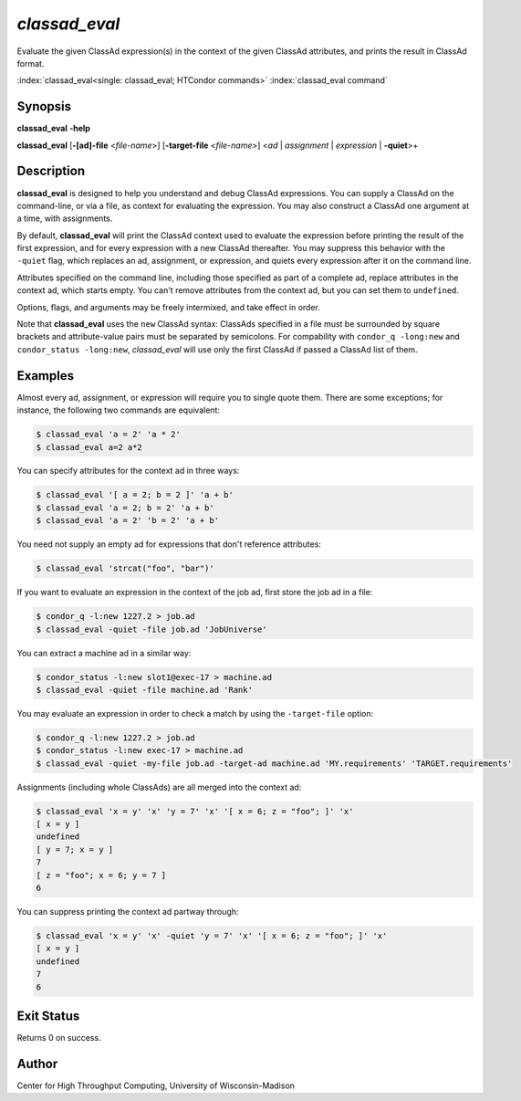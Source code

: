 .. _classad_eval:

*classad_eval*
======================

Evaluate the given ClassAd expression(s) in the context of the given
ClassAd attributes, and prints the result in ClassAd format.

:index:`classad_eval<single: classad_eval; HTCondor commands>`
:index:`classad_eval command`

Synopsis
--------

**classad_eval** **-help**

**classad_eval**
[**-[ad]-file** <*file-name*>]
[**-target-file** <*file-name*>]
<*ad* | *assignment* | *expression* | **-quiet**>\+

Description
-----------

**classad_eval** is designed to help you understand and debug ClassAd
expressions.  You can supply a ClassAd on the command-line, or via a
file, as context for evaluating the expression.  You may also construct
a ClassAd one argument at a time, with assignments.

By default, **classad_eval** will print the ClassAd context used to evaluate
the expression before printing the result of the first expression, and for
every expression with a new ClassAd thereafter.  You may suppress this
behavior with the ``-quiet`` flag, which replaces an ad, assignment,
or expression, and quiets every expression after it on the command line.

Attributes specified on the command line, including those specified as part
of a complete ad, replace attributes in the context ad, which starts empty.
You can't remove attributes from the context ad, but you can set them to
``undefined``.

Options, flags, and arguments may be freely intermixed, and take effect
in order.

Note that **classad_eval** uses the ``new`` ClassAd syntax: ClassAds
specified in a file must be surrounded by square brackets and
attribute-value pairs must be separated by semicolons.  For compability
with ``condor_q -long:new`` and ``condor_status -long:new``, `classad_eval`
will use only the first ClassAd if passed a ClassAd list of them.

Examples
--------

Almost every ad, assignment, or expression will require you to single
quote them.  There are some exceptions; for instance, the following two
commands are equivalent:

.. code-block:: console

    $ classad_eval 'a = 2' 'a * 2'
    $ classad_eval a=2 a*2

You can specify attributes for the context ad in three ways:

.. code-block:: console

    $ classad_eval '[ a = 2; b = 2 ]' 'a + b'
    $ classad_eval 'a = 2; b = 2' 'a + b'
    $ classad_eval 'a = 2' 'b = 2' 'a + b'

You need not supply an empty ad for expressions that don't reference attributes:

.. code-block:: console

    $ classad_eval 'strcat("foo", "bar")'

If you want to evaluate an expression in the context of the job ad, first
store the job ad in a file:

.. code-block:: console

    $ condor_q -l:new 1227.2 > job.ad
    $ classad_eval -quiet -file job.ad 'JobUniverse'

You can extract a machine ad in a similar way:

.. code-block:: console

    $ condor_status -l:new slot1@exec-17 > machine.ad
    $ classad_eval -quiet -file machine.ad 'Rank'

You may evaluate an expression in order to check a match by using the
``-target-file`` option:

.. code-block:: console

    $ condor_q -l:new 1227.2 > job.ad
    $ condor_status -l:new exec-17 > machine.ad
    $ classad_eval -quiet -my-file job.ad -target-ad machine.ad 'MY.requirements' 'TARGET.requirements'

Assignments (including whole ClassAds) are all merged into the context ad:

.. code-block:: console

    $ classad_eval 'x = y' 'x' 'y = 7' 'x' '[ x = 6; z = "foo"; ]' 'x'
    [ x = y ]
    undefined
    [ y = 7; x = y ]
    7
    [ z = "foo"; x = 6; y = 7 ]
    6


You can suppress printing the context ad partway through:

.. code-block:: console

    $ classad_eval 'x = y' 'x' -quiet 'y = 7' 'x' '[ x = 6; z = "foo"; ]' 'x'
    [ x = y ]
    undefined
    7
    6

Exit Status
-----------

Returns 0 on success.

Author
------

Center for High Throughput Computing, University of Wisconsin-Madison
